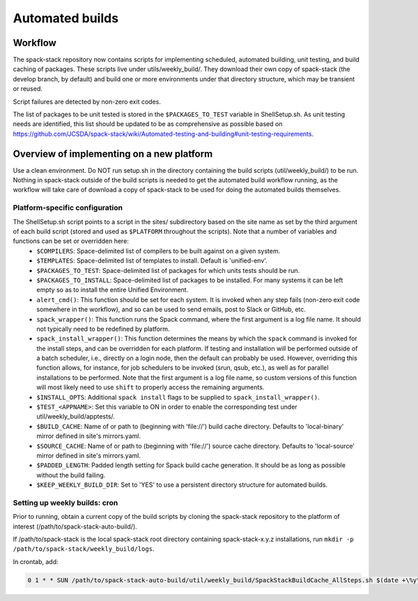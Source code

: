 ================
Automated builds
================

.. _AutomatedBuildWorkflow:

Workflow
*************************

The spack-stack repository now contains scripts for implementing scheduled, automated building, unit testing, and build caching of packages. These scripts live under utils/weekly_build/. They download their own copy of spack-stack (the develop branch, by default) and build one or more environments under that directory structure, which may be transient or reused.

Script failures are detected by non-zero exit codes.

The list of packages to be unit tested is stored in the ``$PACKAGES_TO_TEST`` variable in ShellSetup.sh. As unit testing needs are identified, this list should be updated to be as comprehensive as possible based on https://github.com/JCSDA/spack-stack/wiki/Automated-testing-and-building#unit-testing-requirements.

.. _AutomatedBuildAddPlatform:

Overview of implementing on a new platform
******************************************

Use a clean environment. Do NOT run setup.sh in the directory containing the build scripts (util/weekly_build/) to be run. Nothing in spack-stack outside of the build scripts is needed to get the automated build workflow running, as the workflow will take care of download a copy of spack-stack to be used for doing the automated builds themselves.

-------------------------------
Platform-specific configuration
-------------------------------

The ShellSetup.sh script points to a script in the sites/ subdirectory based on the site name as set by the third argument of each build script (stored and used as ``$PLATFORM`` throughout the scripts). Note that a number of variables and functions can be set or overridden here:
 - ``$COMPILERS``: Space-delimited list of compilers to be built against on a given system.
 - ``$TEMPLATES``: Space-delimited list of templates to install. Default is 'unified-env'.
 - ``$PACKAGES_TO_TEST``: Space-delimited list of packages for which units tests should be run.
 - ``$PACKAGES_TO_INSTALL``: Space-delimited list of packages to be installed. For many systems it can be left empty so as to install the entire Unified Environment.
 - ``alert_cmd()``: This function should be set for each system. It is invoked when any step fails (non-zero exit code somewhere in the workflow), and so can be used to send emails, post to Slack or GitHub, etc.
 - ``spack_wrapper()``: This function runs the Spack command, where the first argument is a log file name. It should not typically need to be redefined by platform.
 - ``spack_install_wrapper()``: This function determines the means by which the ``spack`` command is invoked for the install steps, and can be overridden for each platform. If testing and installation will be performed outside of a batch scheduler, i.e., directly on a login node, then the default can probably be used. However, overriding this function allows, for instance, for job schedulers to be invoked (srun, qsub, etc.), as well as for parallel installations to be performed. Note that the first argument is a log file name, so custom versions of this function will most likely need to use ``shift`` to properly access the remaining arguments.
 - ``$INSTALL_OPTS``: Additional ``spack install`` flags to be supplied to ``spack_install_wrapper()``.
 - ``$TEST_<APPNAME>``: Set this variable to ON in order to enable the corresponding test under util/weekly_build/apptests/.
 - ``$BUILD_CACHE``: Name of or path to (beginning with '\file://') build cache directory. Defaults to 'local-binary' mirror defined in site's mirrors.yaml.
 - ``$SOURCE_CACHE``: Name of or path to (beginning with '\file://') source cache directory. Defaults to 'local-source' mirror defined in site's mirrors.yaml.
 - ``$PADDED_LENGTH``: Padded length setting for Spack build cache generation. It should be as long as possible without the build failing.
 - ``$KEEP_WEEKLY_BUILD_DIR``: Set to 'YES' to use a persistent directory structure for automated builds.

------------------------------
Setting up weekly builds: cron
------------------------------

Prior to running, obtain a current copy of the build scripts by cloning the spack-stack repository to the platform of interest (/path/to/spack-stack-auto-build/).

If /path/to/spack-stack is the local spack-stack root directory containing spack-stack-x.y.z installations, run ``mkdir -p /path/to/spack-stack/weekly_build/logs``.

In crontab, add:

.. code-block:: console

   0 1 * * SUN /path/to/spack-stack-auto-build/util/weekly_build/SpackStackBuildCache_AllSteps.sh $(date +\%y\%m\%d) /path/to/spack-stack/weekly_build acorn > /path/to/spack-stack/weekly_build/logs/cron.$(date +\%y\%m\%d).out 2>&1
